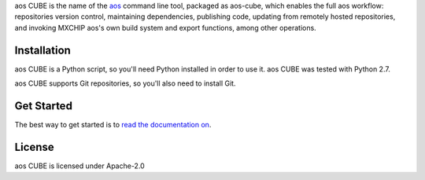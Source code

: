 aos CUBE is the name of the `aos <http://aos.io>`_ command line tool, packaged as aos-cube, which enables the full aos workflow: repositories version control, maintaining dependencies, publishing code, updating from remotely hosted repositories, and invoking MXCHIP aos's own build system and export functions, among other operations.


Installation
============
aos CUBE is a Python script, so you'll need Python installed in order to use it. aos CUBE was tested with Python 2.7.

aos CUBE supports Git repositories, so you'll also need to install Git.

Get Started
===========
The best way to get started is to `read the documentation on <https://code.aliyun.com/aos/aos-cube/README.md>`_.

License
=======
aos CUBE is licensed under Apache-2.0
